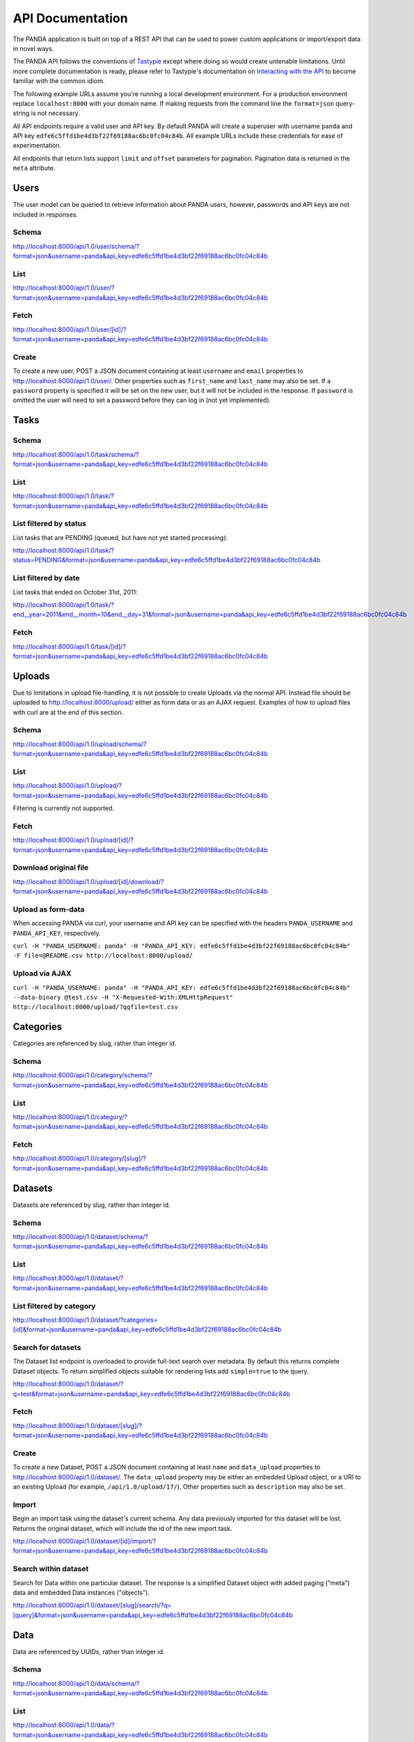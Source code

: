 =================
API Documentation
=================

The PANDA application is built on top of a REST API that can be used to power custom applications or import/export data in novel ways.

The PANDA API follows the conventions of `Tastypie <https://github.com/toastdriven/django-tastypie>`_ except where doing so would create untenable limitations. Until more complete documentation is ready, please refer to Tastypie's documentation on `Interacting with the API <http://django-tastypie.readthedocs.org/en/latest/interacting.html>`_ to become familiar with the common idiom.

The following example URLs assume you're running a local development environment. For a production environment replace ``localhost:8000`` with your domain name. If making requests from the command line the ``format=json`` query-string is not necessary.

All API endpoints require a valid user and API key. By default PANDA will create a superuser with username ``panda`` and API key ``edfe6c5ffd1be4d3bf22f69188ac6bc0fc04c84b``. All example URLs include these credentials for ease of experimentation.

All endpoints that return lists support ``limit`` and ``offset`` parameters for pagination. Pagination data is returned in the ``meta`` attribute.

Users
=====

The user model can be queried to retrieve information about PANDA users, however, passwords and API keys are not included in responses.

Schema
------

http://localhost:8000/api/1.0/user/schema/?format=json&username=panda&api_key=edfe6c5ffd1be4d3bf22f69188ac6bc0fc04c84b

List
----

http://localhost:8000/api/1.0/user/?format=json&username=panda&api_key=edfe6c5ffd1be4d3bf22f69188ac6bc0fc04c84b

Fetch
-----

http://localhost:8000/api/1.0/user/[id]/?format=json&username=panda&api_key=edfe6c5ffd1be4d3bf22f69188ac6bc0fc04c84b

Create
------

To create a new user, POST a JSON document containing at least ``username`` and ``email`` properties to http://localhost:8000/api/1.0/user/. Other properties such as ``first_name`` and ``last_name`` may also be set. If a ``password`` property is specified it will be set on the new user, but it will not be included in the response. If ``password`` is omitted the user will need to set a password before they can log in (not yet implemented).

Tasks
=====

Schema
------

http://localhost:8000/api/1.0/task/schema/?format=json&username=panda&api_key=edfe6c5ffd1be4d3bf22f69188ac6bc0fc04c84b

List
----

http://localhost:8000/api/1.0/task/?format=json&username=panda&api_key=edfe6c5ffd1be4d3bf22f69188ac6bc0fc04c84b

List filtered by status 
-----------------------

List tasks that are PENDING (queued, but have not yet started processing):

http://localhost:8000/api/1.0/task/?status=PENDING&format=json&username=panda&api_key=edfe6c5ffd1be4d3bf22f69188ac6bc0fc04c84b


List filtered by date
---------------------

List tasks that ended on October 31st, 2011:

http://localhost:8000/api/1.0/task/?end__year=2011&end__month=10&end__day=31&format=json&username=panda&api_key=edfe6c5ffd1be4d3bf22f69188ac6bc0fc04c84b

Fetch
-----

http://localhost:8000/api/1.0/task/[id]/?format=json&username=panda&api_key=edfe6c5ffd1be4d3bf22f69188ac6bc0fc04c84b

Uploads
=======

Due to limitations in upload file-handling, it is not possible to create Uploads via the normal API. Instead file should be uploaded to http://localhost:8000/upload/ either as form data or as an AJAX request. Examples of how to upload files with curl are at the end of this section.

Schema
------

http://localhost:8000/api/1.0/upload/schema/?format=json&username=panda&api_key=edfe6c5ffd1be4d3bf22f69188ac6bc0fc04c84b

List
----

http://localhost:8000/api/1.0/upload/?format=json&username=panda&api_key=edfe6c5ffd1be4d3bf22f69188ac6bc0fc04c84b

Filtering is currently not supported.

Fetch
-----

http://localhost:8000/api/1.0/upload/[id]/?format=json&username=panda&api_key=edfe6c5ffd1be4d3bf22f69188ac6bc0fc04c84b

Download original file
----------------------

http://localhost:8000/api/1.0/upload/[id]/download/?format=json&username=panda&api_key=edfe6c5ffd1be4d3bf22f69188ac6bc0fc04c84b

Upload as form-data
-------------------

When accessing PANDA via curl, your username and API key can be specified with the headers ``PANDA_USERNAME`` and ``PANDA_API_KEY``, respectively.

``curl -H "PANDA_USERNAME: panda" -H "PANDA_API_KEY: edfe6c5ffd1be4d3bf22f69188ac6bc0fc04c84b" -F file=@README.csv http://localhost:8000/upload/``

Upload via AJAX
---------------

``curl -H "PANDA_USERNAME: panda" -H "PANDA_API_KEY: edfe6c5ffd1be4d3bf22f69188ac6bc0fc04c84b" --data-binary @test.csv -H "X-Requested-With:XMLHttpRequest" http://localhost:8000/upload/?qqfile=test.csv``

Categories
==========

Categories are referenced by slug, rather than integer id.

Schema
------

http://localhost:8000/api/1.0/category/schema/?format=json&username=panda&api_key=edfe6c5ffd1be4d3bf22f69188ac6bc0fc04c84b

List
----

http://localhost:8000/api/1.0/category/?format=json&username=panda&api_key=edfe6c5ffd1be4d3bf22f69188ac6bc0fc04c84b

Fetch
-----

http://localhost:8000/api/1.0/category/[slug]/?format=json&username=panda&api_key=edfe6c5ffd1be4d3bf22f69188ac6bc0fc04c84b

Datasets
========

Datasets are referenced by slug, rather than integer id.

Schema
------

http://localhost:8000/api/1.0/dataset/schema/?format=json&username=panda&api_key=edfe6c5ffd1be4d3bf22f69188ac6bc0fc04c84b

List
----

http://localhost:8000/api/1.0/dataset/?format=json&username=panda&api_key=edfe6c5ffd1be4d3bf22f69188ac6bc0fc04c84b

List filtered by category
-------------------------

http://localhost:8000/api/1.0/dataset/?categories=[id]&format=json&username=panda&api_key=edfe6c5ffd1be4d3bf22f69188ac6bc0fc04c84b

Search for datasets
-------------------

The Dataset list endpoint is overloaded to provide full-text search over metadata. By default this returns complete Dataset objects. To return simplified objects suitable for rendering lists add ``simple=true`` to the query.

http://localhost:8000/api/1.0/dataset/?q=test&format=json&username=panda&api_key=edfe6c5ffd1be4d3bf22f69188ac6bc0fc04c84b

Fetch
-----

http://localhost:8000/api/1.0/dataset/[slug]/?format=json&username=panda&api_key=edfe6c5ffd1be4d3bf22f69188ac6bc0fc04c84b

Create
------

To create a new Dataset, POST a JSON document containing at least ``name`` and ``data_upload`` properties to http://localhost:8000/api/1.0/dataset/. The ``data_upload`` property may be either an embedded Upload object, or a URI to an existing Upload (for example, ``/api/1.0/upload/17/``). Other properties such as ``description`` may also be set.

Import
------

Begin an import task using the dataset's current schema. Any data previously imported for this dataset will be lost. Returns the original dataset, which will include the id of the new import task.

http://localhost:8000/api/1.0/dataset/[id]/import/?format=json&username=panda&api_key=edfe6c5ffd1be4d3bf22f69188ac6bc0fc04c84b

Search within dataset
---------------------

Search for Data within one particular dataset. The response is a simplified Dataset object with added paging ("meta") data and embedded Data instances ("objects").

http://localhost:8000/api/1.0/dataset/[slug]/search/?q=[query]&format=json&username=panda&api_key=edfe6c5ffd1be4d3bf22f69188ac6bc0fc04c84b

Data
========

Data are referenced by UUIDs, rather than integer id.

Schema
------

http://localhost:8000/api/1.0/data/schema/?format=json&username=panda&api_key=edfe6c5ffd1be4d3bf22f69188ac6bc0fc04c84b

List
----

http://localhost:8000/api/1.0/data/?format=json&username=panda&api_key=edfe6c5ffd1be4d3bf22f69188ac6bc0fc04c84b

Fetch
-----

http://localhost:8000/api/1.0/data/[uuid]/?format=json&username=panda&api_key=edfe6c5ffd1be4d3bf22f69188ac6bc0fc04c84b

Search
------

Searches for Data within all Datasets. The response is a list of "meta" object with paging information for the matching datasets and an "objects" array which contains simplified **Dataset** objects and embedded search results in the same format as the per-Dataset search results.

Note that when using this endpoint the ``limit`` and ``offset`` parameters refer to the groups returned. If you wish to paginate the result sets of each dataset you can use ``group_limit`` and ``group_offset`` although this is typically not the behavior a user would expect.

http://localhost:8000/api/1.0/data/?q=[query]&format=json&username=panda&api_key=edfe6c5ffd1be4d3bf22f69188ac6bc0fc04c84b

